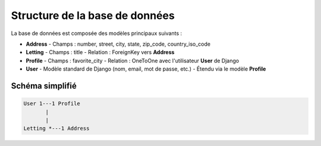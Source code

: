 Structure de la base de données
===============================

La base de données est composée des modèles principaux suivants :

- **Address**
  - Champs : number, street, city, state, zip_code, country_iso_code

- **Letting**
  - Champs : title
  - Relation : ForeignKey vers **Address**

- **Profile**
  - Champs : favorite_city
  - Relation : OneToOne avec l'utilisateur **User** de Django

- **User**
  - Modèle standard de Django (nom, email, mot de passe, etc.)
  - Étendu via le modèle **Profile**

Schéma simplifié
----------------

.. code-block::

    User 1---1 Profile
           |
           |
    Letting *---1 Address
